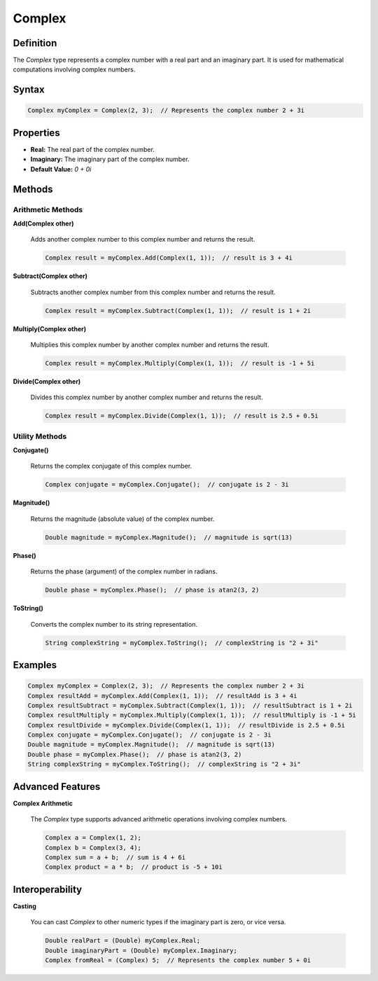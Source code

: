 =======
Complex
=======

Definition
==========

The `Complex` type represents a complex number with a real part and an imaginary part. It is used for mathematical computations involving complex numbers.

Syntax
======

.. code-block:: pepitoCode

   Complex myComplex = Complex(2, 3);  // Represents the complex number 2 + 3i

Properties
==========

- **Real:** The real part of the complex number.
- **Imaginary:** The imaginary part of the complex number.
- **Default Value:** `0 + 0i`

Methods
=======

Arithmetic Methods
------------------

**Add(Complex other)**

    Adds another complex number to this complex number and returns the result.

    .. code-block:: pepitoCode

       Complex result = myComplex.Add(Complex(1, 1));  // result is 3 + 4i

**Subtract(Complex other)**

    Subtracts another complex number from this complex number and returns the result.

    .. code-block:: pepitoCode

       Complex result = myComplex.Subtract(Complex(1, 1));  // result is 1 + 2i

**Multiply(Complex other)**

    Multiplies this complex number by another complex number and returns the result.

    .. code-block:: pepitoCode

       Complex result = myComplex.Multiply(Complex(1, 1));  // result is -1 + 5i

**Divide(Complex other)**

    Divides this complex number by another complex number and returns the result.

    .. code-block:: pepitoCode

       Complex result = myComplex.Divide(Complex(1, 1));  // result is 2.5 + 0.5i

Utility Methods
---------------

**Conjugate()**

    Returns the complex conjugate of this complex number.

    .. code-block:: pepitoCode

       Complex conjugate = myComplex.Conjugate();  // conjugate is 2 - 3i

**Magnitude()**

    Returns the magnitude (absolute value) of the complex number.

    .. code-block:: pepitoCode

       Double magnitude = myComplex.Magnitude();  // magnitude is sqrt(13)

**Phase()**

    Returns the phase (argument) of the complex number in radians.

    .. code-block:: pepitoCode

       Double phase = myComplex.Phase();  // phase is atan2(3, 2)

**ToString()**

    Converts the complex number to its string representation.

    .. code-block:: pepitoCode

       String complexString = myComplex.ToString();  // complexString is "2 + 3i"

Examples
========

.. code-block:: pepitoCode

   Complex myComplex = Complex(2, 3);  // Represents the complex number 2 + 3i
   Complex resultAdd = myComplex.Add(Complex(1, 1));  // resultAdd is 3 + 4i
   Complex resultSubtract = myComplex.Subtract(Complex(1, 1));  // resultSubtract is 1 + 2i
   Complex resultMultiply = myComplex.Multiply(Complex(1, 1));  // resultMultiply is -1 + 5i
   Complex resultDivide = myComplex.Divide(Complex(1, 1));  // resultDivide is 2.5 + 0.5i
   Complex conjugate = myComplex.Conjugate();  // conjugate is 2 - 3i
   Double magnitude = myComplex.Magnitude();  // magnitude is sqrt(13)
   Double phase = myComplex.Phase();  // phase is atan2(3, 2)
   String complexString = myComplex.ToString();  // complexString is "2 + 3i"

Advanced Features
=================

**Complex Arithmetic**

    The `Complex` type supports advanced arithmetic operations involving complex numbers.

    .. code-block:: pepitoCode

       Complex a = Complex(1, 2);
       Complex b = Complex(3, 4);
       Complex sum = a + b;  // sum is 4 + 6i
       Complex product = a * b;  // product is -5 + 10i

Interoperability
================

**Casting**

    You can cast `Complex` to other numeric types if the imaginary part is zero, or vice versa.

    .. code-block:: pepitoCode

       Double realPart = (Double) myComplex.Real;
       Double imaginaryPart = (Double) myComplex.Imaginary;
       Complex fromReal = (Complex) 5;  // Represents the complex number 5 + 0i
